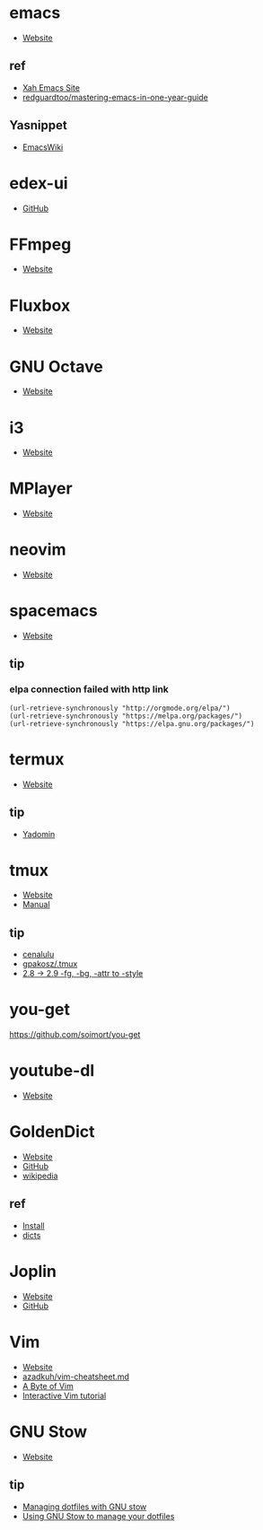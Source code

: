* emacs
- [[https://www.gnu.org/software/emacs/][Website]]
** ref
- [[http://ergoemacs.org/][Xah Emacs Site]]
- [[https://github.com/redguardtoo/mastering-emacs-in-one-year-guide][redguardtoo/mastering-emacs-in-one-year-guide]]
** Yasnippet
- [[https://www.emacswiki.org/emacs/Yasnippet][EmacsWiki]]
* edex-ui
- [[https://github.com/GitSquared/edex-ui][GitHub]]
* FFmpeg
- [[https://ffmpeg.org/][Website]]
* Fluxbox
- [[http://fluxbox.org][Website]]
* GNU Octave
- [[https://www.gnu.org/software/octave/][Website]]
* i3
- [[https://i3wm.org/][Website]]
* MPlayer
- [[http://www.mplayerhq.hu/][Website]]
* neovim
- [[https://neovim.io/][Website]]
* spacemacs
- [[https://www.spacemacs.org/][Website]]
** tip 
*** elpa connection failed with http link
#+BEGIN_SRC elisp
(url-retrieve-synchronously "http://orgmode.org/elpa/")
(url-retrieve-synchronously "https://melpa.org/packages/")
(url-retrieve-synchronously "https://elpa.gnu.org/packages/")
#+END_SRC
* termux
- [[https://termux.com/][Website]]
** tip
- [[https://yadominjinta.github.io/2018/07/30/GUI-on-termux.html][Yadomin]]
* tmux
- [[https://tmux.github.io/][Website]]
- [[https://man.openbsd.org/tmux][Manual]]
** tip
- [[http://cenalulu.github.io/linux/tmux/][cenalulu]]
- [[https://github.com/gpakosz/.tmux/][gpakosz/.tmux]]
- [[https://github.com/tmux/tmux/issues/1689/][2.8 -> 2.9 -fg, -bg, -attr to -style]]
* you-get
https://github.com/soimort/you-get
* youtube-dl
- [[https://youtube-dl.org/][Website]]
* GoldenDict
- [[http://www.goldendict.org/][Website]]
- [[https://github.com/goldendict/goldendict/][GitHub]]
- [[https://en.wikipedia.org/wiki/GoldenDict][wikipedia]]
** ref
- [[https://www.cnblogs.com/keatonlao/p/12702571.html][Install]]
- [[http://download.huzheng.org/][dicts]]
* Joplin
- [[https://joplinapp.org][Website]]
- [[https://github.com/laurent22/joplin][GitHub]]
* Vim
- [[https://www.vim.org][Website]]
- [[https://gist.github.com/azadkuh/5d223d46a8c269dadfe4][azadkuh/vim-cheatsheet.md]]
- [[https://vim.swaroopch.com/][A Byte of Vim]]
- [[https://www.openvim.com/][Interactive Vim tutorial]]
* GNU Stow
- [[https://www.gnu.org/software/stow/][Website]]
** tip
- [[https://alexpearce.me/2016/02/managing-dotfiles-with-stow/][Managing dotfiles with GNU stow]]
- [[https://brandon.invergo.net/news/2012-05-26-using-gnu-stow-to-manage-your-dotfiles.html][Using GNU Stow to manage your dotfiles]]
